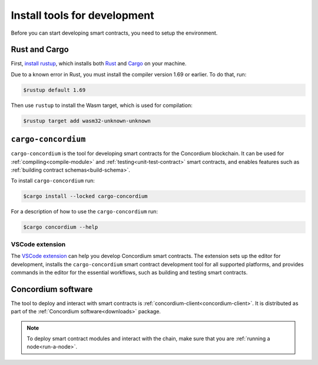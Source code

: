 .. _setup-tools:

=============================
Install tools for development
=============================

Before you can start developing smart contracts, you need to setup the
environment.

Rust and Cargo
==============

First, `install rustup`_, which installs both Rust_ and Cargo_ on your
machine.

.. _rust-compiler-issue:

Due to a known error in Rust, you must install the compiler version 1.69 or earlier. To do that, run:

.. code-block:: console

   $rustup default 1.69

Then use ``rustup`` to install the Wasm target, which is used for compilation:

.. code-block:: console

   $rustup target add wasm32-unknown-unknown

``cargo-concordium``
====================

``cargo-concordium`` is the tool for developing smart contracts for the Concordium
blockchain.
It can be used for :ref:`compiling<compile-module>` and
:ref:`testing<unit-test-contract>` smart contracts, and enables features such as
:ref:`building contract schemas<build-schema>`.

To install ``cargo-concordium`` run:

.. code-block:: console

   $cargo install --locked cargo-concordium

For a description of how to use the ``cargo-concordium`` run:

.. code-block:: console

   $cargo concordium --help

VSCode extension
----------------

The `VSCode extension <https://marketplace.visualstudio.com/items?itemName=Concordium.concordium-smart-contracts>`__ can help you develop Concordium smart contracts. The extension sets up the editor for development, installs the ``cargo-concordium`` smart contract development tool for all supported platforms, and provides commands in the editor for the essential workflows, such as building and testing smart contracts.

Concordium software
===================

The tool to deploy and interact with smart contracts is
:ref:`concordium-client<concordium-client>`. It is distributed as part of the
:ref:`Concordium software<downloads>` package.

.. note::

   To deploy smart contract modules and interact with the chain, make sure
   that you are :ref:`running a node<run-a-node>`.

.. _Rust: https://www.rust-lang.org/
.. _Cargo: https://doc.rust-lang.org/cargo/
.. _install rustup: https://rustup.rs/
.. _crates.io: https://crates.io/
